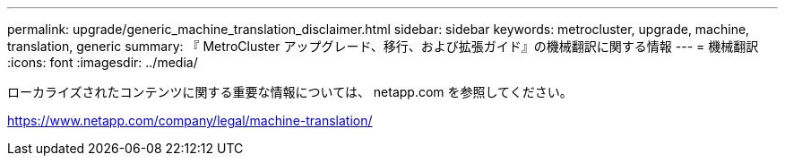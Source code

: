 ---
permalink: upgrade/generic_machine_translation_disclaimer.html 
sidebar: sidebar 
keywords: metrocluster, upgrade, machine, translation, generic 
summary: 『 MetroCluster アップグレード、移行、および拡張ガイド』の機械翻訳に関する情報 
---
= 機械翻訳
:icons: font
:imagesdir: ../media/


ローカライズされたコンテンツに関する重要な情報については、 netapp.com を参照してください。

https://www.netapp.com/company/legal/machine-translation/[]
